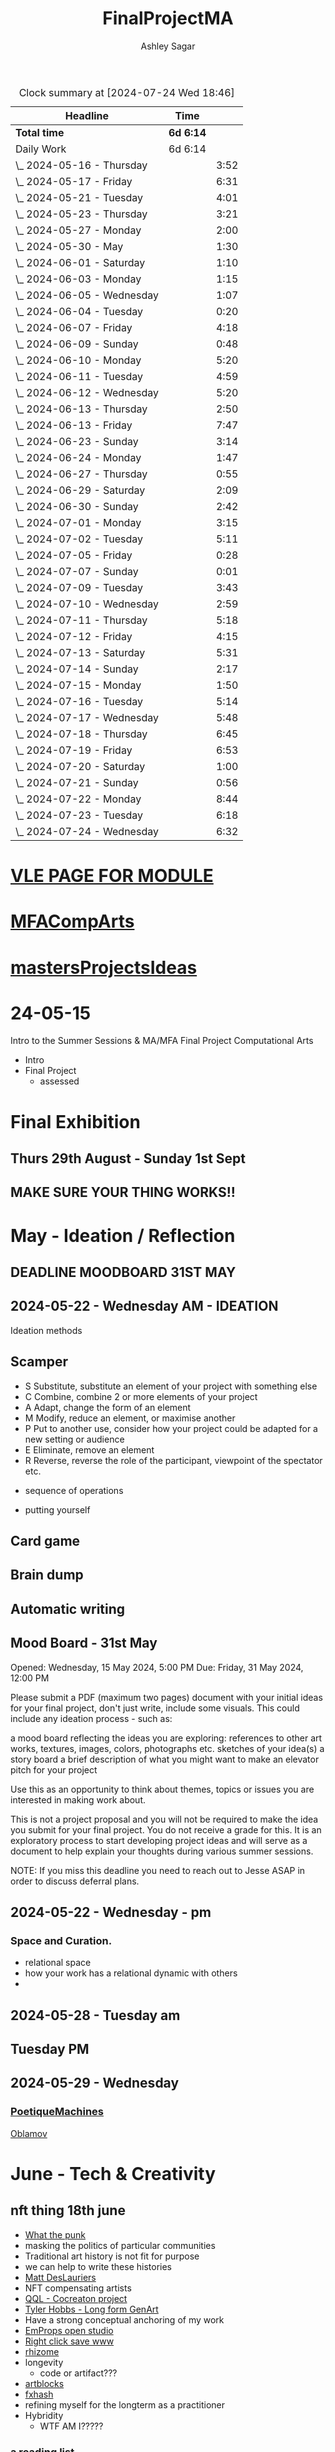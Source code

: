 
#+title: FinalProjectMA
#+author: Ashley Sagar
#+SEQ_TODO: NEXT(n) TODO(t) WAITING(w) SOMEDAY(s) PROJ(p) | DONE(d) CANCELLED(c)

#+BEGIN: clocktable :scope file :maxlevel 5
#+CAPTION: Clock summary at [2024-07-24 Wed 18:46]
| Headline                   | Time      |      |
|----------------------------+-----------+------|
| *Total time*               | *6d 6:14* |      |
|----------------------------+-----------+------|
| Daily Work                 | 6d 6:14   |      |
| \_  2024-05-16 - Thursday  |           | 3:52 |
| \_  2024-05-17 - Friday    |           | 6:31 |
| \_  2024-05-21 - Tuesday   |           | 4:01 |
| \_  2024-05-23 - Thursday  |           | 3:21 |
| \_  2024-05-27 - Monday    |           | 2:00 |
| \_  2024-05-30 - May       |           | 1:30 |
| \_  2024-06-01 - Saturday  |           | 1:10 |
| \_  2024-06-03 - Monday    |           | 1:15 |
| \_  2024-06-05 - Wednesday |           | 1:07 |
| \_  2024-06-04 - Tuesday   |           | 0:20 |
| \_  2024-06-07 - Friday    |           | 4:18 |
| \_  2024-06-09 - Sunday    |           | 0:48 |
| \_  2024-06-10 - Monday    |           | 5:20 |
| \_  2024-06-11 - Tuesday   |           | 4:59 |
| \_  2024-06-12 - Wednesday |           | 5:20 |
| \_  2024-06-13 - Thursday  |           | 2:50 |
| \_  2024-06-13 - Friday    |           | 7:47 |
| \_  2024-06-23 - Sunday    |           | 3:14 |
| \_  2024-06-24 - Monday    |           | 1:47 |
| \_  2024-06-27 - Thursday  |           | 0:55 |
| \_  2024-06-29 - Saturday  |           | 2:09 |
| \_  2024-06-30 - Sunday    |           | 2:42 |
| \_  2024-07-01 - Monday    |           | 3:15 |
| \_  2024-07-02 - Tuesday   |           | 5:11 |
| \_  2024-07-05 - Friday    |           | 0:28 |
| \_  2024-07-07 - Sunday    |           | 0:01 |
| \_  2024-07-09 - Tuesday   |           | 3:43 |
| \_  2024-07-10 - Wednesday |           | 2:59 |
| \_  2024-07-11 - Thursday  |           | 5:18 |
| \_  2024-07-12 - Friday    |           | 4:15 |
| \_  2024-07-13 - Saturday  |           | 5:31 |
| \_  2024-07-14 - Sunday    |           | 2:17 |
| \_  2024-07-15 - Monday    |           | 1:50 |
| \_  2024-07-16 - Tuesday   |           | 5:14 |
| \_  2024-07-17 - Wednesday |           | 5:48 |
| \_  2024-07-18 - Thursday  |           | 6:45 |
| \_  2024-07-19 - Friday    |           | 6:53 |
| \_  2024-07-20 - Saturday  |           | 1:00 |
| \_  2024-07-21 - Sunday    |           | 0:56 |
| \_  2024-07-22 - Monday    |           | 8:44 |
| \_  2024-07-23 - Tuesday   |           | 6:18 |
| \_  2024-07-24 - Wednesday |           | 6:32 |
#+END:


* [[https://learn.gold.ac.uk/course/view.php?id=28007][VLE PAGE FOR MODULE]]


* [[id:7258CAC0-3FA4-4589-B611-6F54D214A632][MFACompArts]]

* [[id:95C9E445-1C17-468C-9B74-E4AC8A26F121][mastersProjectsIdeas]]


* 24-05-15
Intro to the Summer Sessions & MA/MFA Final Project Computational Arts

- Intro
- Final Project
  - assessed



* Final Exhibition

** Thurs 29th August - Sunday 1st Sept

** MAKE SURE YOUR THING WORKS!!

* May - Ideation /  Reflection

** DEADLINE MOODBOARD 31ST MAY

** 2024-05-22 - Wednesday AM - IDEATION

Ideation methods
** Scamper
- S Substitute, substitute an element of your project with something else
- C Combine, combine 2 or more elements of your project
- A Adapt, change the form of an element
- M Modify, reduce an element, or maximise another
- P Put to another use, consider how your project could be adapted for a new setting or audience 
- E Eliminate, remove an element 
- R Reverse, reverse the role of the participant, viewpoint of the spectator etc.


- sequence of operations

- putting yourself
** Card game


** Brain dump
** Automatic writing

** Mood Board - 31st May
Opened: Wednesday, 15 May 2024, 5:00 PM
Due: Friday, 31 May 2024, 12:00 PM

Please submit a PDF (maximum two pages) document with your initial ideas for your final project, don't just write, include some visuals. This could include any ideation process - such as:

    a mood board reflecting the ideas you are exploring: references to other art works, textures, images, colors, photographs etc.
    sketches of your idea(s)
    a story board
    a brief description of what you might want to make 
    an elevator pitch for your project 

Use this as an opportunity to think about themes, topics or issues you are interested in making work about.

This is not a project proposal and you will not be required to make the idea you submit for your final project. You do not receive a grade for this. It is an exploratory process to start developing project ideas and will serve as a document to help explain your thoughts during various summer sessions.

NOTE: If you miss this deadline you need to reach out to Jesse ASAP in order to discuss deferral plans.


** 2024-05-22 - Wednesday - pm

*** Space and Curation.

- relational space
- how your work has a relational dynamic with others
- 



** 2024-05-28 - Tuesday am

** Tuesday PM


** 2024-05-29 - Wednesday

*** [[id:87BFF6E9-ECF5-4F3E-ADD0-577B3BA8D1EA][PoetiqueMachines]]

[[id:E5F6E126-1915-4D6A-9719-F2EB0295272C][Oblamov]]




* June - Tech & Creativity

** nft thing 18th june

- [[https://www.arte.tv/en/videos/112412-001-A/nft-what-the-punk/][What the punk]]
- masking the politics of particular communities
- Traditional art history is not fit for purpose
- we can help to write these histories
- [[https://www.mattdesl.com/][Matt DesLauriers]]
- NFT compensating artists
- [[https://www.tylerxhobbs.com/words/qql][QQL - Cocreaton project]]
- [[https://www.tylerxhobbs.com/words/the-rise-of-long-form-generative-art][Tyler Hobbs - Long form GenArt]]
- Have a strong conceptual anchoring of my work
- [[https://emprops.ai/][EmProps open studio]]
- [[https://www.rightclicksave.com/][Right click save www]]
- [[https://rhizome.org/][rhizome]]
- longevity
  - code or artifact???
- [[https://www.artblocks.io/][artblocks]]
- [[https://www.fxhash.xyz/explore][fxhash]]
- refining myself for the longterm as a practitioner
- Hybridity
  - WTF AM I?????
*** a reading list

- A Estorick, A Listening Exercise for Hybrid Practices, 18 June 2024
Readings & Resources:

-Flash Art: [[https://flash---art.com/category/the-uncanny-valley/][The Uncanny Valley]]
-Right Click Save: [[https://www.rightclicksave.com/article-categories/art-histories][Crypto Histories]] +[[https://www.rightclicksave.com/article-categories/expert-analysis][Expert Analysis]]
[[https://www.christies.com/en/stories/nft-101-collection-guide-to-nft-76c0455b59454f4aa302f7679083258c][- Christie’s NFT 101]]
[[https://www.ft.com/content/df9f5795-2aaf-4088-a76e-304056db61ef][- Crypto Glossary]]
-[[https://blog-v3.opensea.io/articles/non-fungible-tokens][ Crypto Art Glossary]]
- J Bailey, [[https://www.artnome.com/news/2017/12/22/the-blockchain-art-market-is-here][‘The Blockchain Art Market is Here]]’, Artnome (December 27, 2017).
- J Bailey, [[https://www.artnome.com/news/2018/1/14/what-is-cryptoart][‘What is CryptoArt]]?’, Artnome (January 19, 2018).
- M Castells, ‘Chapter 5: The Culture of Real Virtuality: the Integration of Electronic
Communication, the End of the Mass Audience, and the Rise of Interactive Networks’,
The rise of the network society (Oxford: Blackwell, 2000), 355-406.
- M Chan, ‘[[https://medium.com/@mitchellfchan/nfts-generative-art-and-sol-lewitt-e99a5fa2b0cb][NFTs, Generative Art, and Sol Lewitt]]’, Medium (July 26, 2021).
- J Damiani, ‘[[https://flash---art.com/2022/07/poetry-is-the-original-blockchain/][Poetry is the Original Blockchain]]’, Flash Art (July 25, 2022)
- Matt DesLauriers, ‘[[https://mirror.xyz/mattdesl.eth/eUrK8MrRfKFJYVKTwi5F4mCIBJEBOYkZ1qaAiDNblIs][on crypto art and NFTs]]’, Mirror (January 18, 2022).
-  A Estorick, [[https://flash---art.com/2022/01/defi-decentralization-crypto-art/][‘I Dream of DeFi]]’, Flash Art (January 28, 2022)
- A Estorick, [[https://www.rightclicksave.com/article/web3-and-the-new-social-contract][‘Web3 and the New Social Contract]]’, Right Click Save (June 10,
-  A Estorick and A M Caballero, ‘[[https://www.rightclicksave.com/article/the-true-value-of-tokens-interview-rachel-odwyer][The True Value of Tokens]]’, Right Click Save (October 13,
2023)
- A Estorick, K Waters and C Diamond, [[https://www.artnome.com/news/2021/4/10/in-search-of-an-aesthetics-of-crypto-art][‘In Search of An Aesthetics of Crypto Art]]’,
Artnome (April 10,
- N K Hayles, ‘Chapter 1: Toward Embodied Virtuality’, How We Became Posthuman:
Virtual Bodies in Cybernetics, Literature, and Informatics (Chicago and London:
University of Chicago Press, 1999), 1-24.
- L Hespanhol, ‘[[https://www.rightclicksave.com/article/nfts-and-the-risk-of-perpetual-colonialism][NFTs and the Risk of Perpetual Colonialism]]’, Right Click Save (May 23,
2022)
- KP Hofstadter, [[https://www.rightclicksave.com/article/bodies-on-the-blockchain][‘Bodies on the Blockchain]]’, Right Click Save (July 9, 2022).
- C Kent, [[https://www.rightclicksave.com/article/in-search-of-an-aesthetics-of-smart-contracts][‘In Search of an Aesthetics of Smart Contracts]]’, Right Click Save (March 28,
2022).
- C Kent and A Estorick, [[https://www.rightclicksave.com/article/time-on-the-blockchain][‘Time on the Blockchain]]’, Right Click Save (September 1, 2022).
- A Kushnir, ‘[[https://www.rightclicksave.com/article/are-smart-contracts-real-contracts][Are Smart Contracts Real Contracts?]]’, Right Click Save (March 28, 2022).
- F Lakoubay, ‘[[NFTs After the Merge]]’, Right Click Save (October 12, 2022)
- A Launay, R Catlow and P Rafferty, ‘Many-Headed Hydras: DAOs in the Art World’,
sofar, vol. 3 (September 9, 2020).
- N Maddrey, [[https://www.rightclicksave.com/article/how-do-smart-contracts-actually-work][‘How do Smart Contracts Actually Work]]?’, Right Click Save (July 18, 2022).
- C Marcial and R Entrup, ‘[[https://www.rightclicksave.com/article/how-nfts-changed-the-art-world][How NFTs Changed the Art World]]’ Right Click Save (February
25, 2022)
- ML Ostachowski, [[https://www.rightclicksave.com/article/a-brief-history-of-rare-pepe][‘A Brief History of Rare Pepe]]’, Right Click Save (January 14, 2022).
- I Wilkinson, [[https://www.rightclicksave.com/article/nfts-and-the-revenge-of-surrealism][‘NFTs and the Revenge of Surrealism]]’, Right Click Save (May 19, 2022)


** 2024-06-19 Drawing machines

- [[https://github.com/colormotor/gold_python_plotters/tree/main][github link]]
- [[https://github.com/colormotor/py5canvas][py5 github]]



** 2024-06-25 - Tuesday am Rob - Networking

- make my own lan
- [[https://ngrok.com/][ngrok]]
- [[https://tailscale.com/][tailscale]]



** pm - Becky - stop worrying and embrace obsolescence

- technical documentation of work
- Risks for presentation
  -




** 2024-06-26 - Wednesday -  UX - User experience

- all  things need to be considered for the experience
- we design for ourselves
  - how does it work for others???
- peoples bodies work in various ways
- these works require coreography
- Things to take into consideration
  - what does it mean?
  - accessibility?
  - time
  - space
  - language
  - are the users part of the performace
    - are they aware\?
- how much do you want to explain?
- intentionality
- how important is is por the audience to know about the underlying work??
- the relasionship with the context is important



- Empathy Map
  - concept framing from a human-centric perspective
  - a tool to understand/speculate on ho the audience will be experiencing the piece
  - Thinnk
  - feel
  - hear
  - do
  - say





* July - Work In Progress

** CREATE FLOORPLAN DEADLINE 12TH MAY
** [[https://learn.gold.ac.uk/mod/assign/view.php?id=1462541][Template]]
** 
* Aug - Install / Make

** 28TH AUGUST VIVAS 

** ask to record the lectures
* FINAL PROJECT DELIVERABLES MONDAY 9TH SEPTEMBER

** [[https://learn.gold.ac.uk/mod/assign/view.php?id=1462542][Final hand in]]

* THINK ABOUT THE FOLLOWING TIPS

** THINK ABOUT THE JOURNEY OF THE USER FOR THEIR EXPERIENCE

** take on board feedback

** be flexible

** try new things

** the suggestion may be that something is missing...

** try to be curious

** 

** 





////////////////////////////////////////////



* MileStones

* START HERE WITH ALL YOUR WORK


* many small screens - This is the MA final project

*** [[id:3564EC51-9AAE-4DB1-AD1A-71971217543A][AudioVisual]]

Many screens. each with a single applicaiton.
Shown almost like ono's instruction poems.
each screen is one application
- How are you supposed to show little scripts that you make????
-
  
  
  
- each one on its own board ang Headphones
- work out the language.
  super simple
- work out what board I can port to
  - AFFORDABILITY
- screens to display
- cost of each unit?
- Doocument the process of what I had to do to pay for the things I had to buy
- What I have to do as labour to be able to pay for the parts of a project to be able to show it.
- How amny hrs worked. what kind of work I did = what cash I made and what I spent it on.
- WHY?
  - I'm not rich.
  - I have to work to support my art.
  - Working class artists have a distinct disadvantage
  - the cost of the production of art is hidden away. is uncouth
  - Labor is a fact.
  - manual/paid labour
  - art labour
  - laboured twice to be able to show the work
- [[https://thepihut.com/collections/mini-displays-for-raspberry-pi][screens The Pi Hut]]
- Transparacy
- WHAT TO SHOW?
- [[id:45B645F6-02E0-409E-8F0F-8BA7832F91DF][computationalFormAndProcess]] Look at week 7 Emergence
- look at some of the [[id:D176697C-50EA-4C20-985D-E37CD1D5AB59][pfad]] stuff. Its possible open frameworks can run on a rasberry pi alongside supercollider
- Ethnomathematics
- Simple geometry going to more difficult
- how can I teach myself things through the act of visual programming??

*** from owen
- user experience
  - finding a way making the audience feel the thing I'm feeling
  - can I trick people into being a part of the system???
    - can I use them for them for them labor
    - how do I do this???
  - target the audince
  - how to reel them in???
  - 


- finding my voice
- give myself the freedom to do more
- 

  - what am I trying to say to say with the double labor
  - the explotain
  - self exploitation
    - 

  - am I just saying thsi?
    OR
  - am I going to make the audence be complicit in the process

- how can I turn the atention into data that can be explressed as a mesure of labout
  - can I make them do something without their knowlege
- Engagment
- how important is the attention to what i'm saying?
  - correlation between the time spent making to the time spent veiwing

  - devaluing the labor

  - saul williams

  - 

*** the moniac

* [[id:C7FF7F9D-2EF8-4853-A0EB-202EF5319D6A][Architecture]]


* [[id:59782222-C03B-4ED1-9DF0-51733AF3C989][supercollider]]

* [[id:3564EC51-9AAE-4DB1-AD1A-71971217543A][AudioVisual]]



* Links I'm using for references and help etc

- [[https://github.com/redFrik/supercolliderStandaloneRPI64?tab=readme-ov-file][RedFrik SuperCollider to PI gitRepo]]
  - sudo apt-get update
  - sudo apt-get upgrade
  - sudo apt-get dist-upgrade
  - sudo apt-get install qjackctl libqt5quick5 libqt5opengl5
  - 
- [[https://www.raspberrypi-spy.co.uk/2019/06/using-a-usb-audio-device-with-the-raspberry-pi/][rasberrypi audio device]]
- [[https://www.raspberrypi.com/documentation/computers/remote-access.html][Rasberry pi remote access]]
  - [[https://www.raspberrypi.com/documentation/computers/remote-access.html#enable-the-ssh-server][connect to ssh]]
  - [[https://www.raspberrypi.com/documentation/computers/remote-access.html#connect-to-an-ssh-server][connect to ssh server]]
  - [[https://www.raspberrypi.com/documentation/computers/remote-access.html#vnc][vnc access to pi]]
  - [[https://www.raspberrypi.com/documentation/services/connect.html][RPI connect]]
- [[https://openframeworks.cc/setup/raspberrypi/raspberry-pi-getting-started/][openFrameworks for Rasberry PI]]





#+BEGIN: clocktable :scope subtree :maxlevel 4
#+CAPTION: Clock summary at [2024-07-16 Tue 13:23]
| Headline     | Time   |
|--------------+--------|
| *Total time* | *0:00* |
#+END:







* hours table

|       date | start time | end time | hours worked | my hourly rate | minimum wage under 18 | mw under 21 | mw over 21 | median wage | london median |
|------------+------------+----------+--------------+----------------+-----------------------+-------------+------------+-------------+---------------|
| 2024-05-21 |      15:04 |    15:05 |         0:01 |             18 |                  6.40 | 8.60        |      11.44 |             |               |
|            |            |          |              |                |                       |             |            |             |               |
|            |            |          |              |                |                       |             |            |             |               |
|            |            |          |              |                |                       |             |            |             |               |
|            |            |          |              |                |                       |             |            |             |               |
|            |            |          |              |                |                       |             |            |             |               |
|            |            |          |              |                |                       |             |            |             |               |
|            |            |          |              |                |                       |             |            |             |               |
|            |            |          |              |                |                       |             |            |             |               |
|            |            |          |              |                |                       |             |            |             |               |
|            |            |          |              |                |                       |             |            |             |               |
|            |            |          |              |                |                       |             |            |             |               |
|            |            |          |              |                |                       |             |            |             |               |
|            |            |          |              |                |                       |             |            |             |               |
|            |            |          |              |                |                       |             |            |             |               |
|            |            |          |              |                |                       |             |            |             |               |


- [[https://www.gov.uk/government/publications/minimum-wage-rates-for-2024][minimum wage rates uk 2024 gov.uk]]
- [[https://www.ons.gov.uk/employmentandlabourmarket/peopleinwork/earningsandworkinghours/bulletins/annualsurveyofhoursandearnings/2021][median hourly earnings uk gov.uk]]
- [[https://www.statista.com/statistics/802108/hourly-pay-employees-in-the-uk/][median hourlay workers full time employees]]






* Budget/Purchasing
:LOGBOOK:
CLOCK: <2024-05-21 Tue 15:00>--[2024-05-21 Tue 15:05] =>  0:05
:END:

| item                         | quantity |   cost per unit £ |        total cost | owned before project start |   |   |
|------------------------------+----------+-------------------+-------------------+----------------------------+---+---|
| Rasberry PI 1                |        1 | I cannot remember | I cannot remember | yes                        |   |   |
| Rasberry PI 4                |        1 |                72 |                72 | yes                        |   |   |
| Rasberry PI 5                |        3 |             76.80 |             230.4 | no                         |   |   |
| RPI PSU                      |        3 |             11.60 |              34.8 | no                         |   |   |
| GeekPi 7 Touchscreen         |        4 |             59.99 |            239.96 | no                         |   |   |
| Dynamode USB Soundcard       |        3 |              3.69 |             11.07 | no                         |   |   |
| TP link network switch       |        1 |             19.99 |             19.99 | no                         |   |   |
| Sandisk 128GB sd card        |        3 |             10.99 |             32.97 | no                         |   |   |
| Rasberry pi Camera module v2 |        1 |             10.40 |              10.4 | no                         |   |   |
| HDMI Cables                  |        3 |             10.19 |             30.57 | no                         |   |   |
| Active Cooler for PI5        |        3 |              4.80 |              14.4 | no                         |   |   |
| 4-piece heatsink for PI4     |        1 |              2.00 |                2. | no                         |   |   |
| pi cooling fan               |        1 |              3.00 |                3. | no                         |   |   |
|                              |          |                   |                 0 |                            |   |   |
|                              |          |        Total cost |            701.56 |                            |   |   |
#+TBLFM: $4=$2*$3 :: @16$4 = @3$4+@4$4+@5$4+@6$4+@7$4+@8$4+@9$4+@10$4+@11$4+@12$4+@13$4+@14$4+@15$4














* Daily Work

** DONT FORGET TO CLOCK IN AND OUT EVERY DAY!

Here lies my daily work diary of trying to get through this project.

I should put here the to do lists of things I should reach/hit/need to do etc

*** TODO Get SuperCollider onto a rasberry pi
*** TODO Get a screen for the PI
*** TODO make graphics and audio for the pi to show
*** TODO figure out a way to display it
*** TODO what graphics???
*** TODO Moodboard
*** TODO think about getting a switch box for networking.




** 2024-05-16 - Thursday
#+BEGIN: clocktable :scope subtree :maxlevel 2
#+CAPTION: Clock summary at [2024-07-16 Tue 13:24]
| Headline                  | Time   |      |
|---------------------------+--------+------|
| *Total time*              | *3:52* |      |
|---------------------------+--------+------|
| \_  2024-05-16 - Thursday |        | 3:52 |
#+END:



:LOGBOOK:
CLOCK: [2024-05-16 Thu 16:52]--[2024-05-16 Thu 17:02] =>  0:10
CLOCK: [2024-05-16 Thu 13:00]--[2024-05-16 Thu 16:42] =>  3:42
:END:


ok
Here is the first day on my project.
things I need to do
*** TODO set up a rasberry pi
- [[https://vimeo.com/397466041][redFrik vimeo check]]
- [ ] Currently formatting a rasberry pi 4
  - LIST OF THIGS TO DO TO PI
  - [ ] sudo apt-get update
  - [ ] sudo apt-get upgrade
  - [ ] sudo apt-get dist-upgrade
  - [ ] sudo apt-get install qjackctl libqt5quick5 libqt5opengl5
  - [ ] git clone https://github.com/redFrik/supercolliderStandaloneRPI64 --depth 1
  
- [ ] need to update
- [ ] run chmod 0700  /run/user/1000/ to fix the q

  Ok. I'm stuck
  SuperCollider library has not been compiled successfully



- Soooo. I manageged to just get SuperCollider running by running the command
  - sudo apt-get install supercollider.

- This installs supercollider 3.13.0 and it runs fine.
- the sound is horrible
- I do have an old usb mbox 2. maybe I can get that to work for now?
- OK
- I got the sound working by setting up a connection in Jack jack
- End of day.
- Ii got superCollider running on a rasberry pi.
- Currently the soundcard is my mbox 2.
- I will need to buy some kind of tiny usb soundcard
- I will have to set up that in jack
- I can get a window running.
*** 
*** DONE get supercollider on it
*** DONE get it to make sound
*** TODO how about getting scGraph on in
*** TODO openframeworks.....
*** DONE check email from Rob.
- no email back yet

*** DONE Make todo list for tomorrow
*** NEXT update github
*** NEXT journal
i think today went ok. I feel as thougj I maybe wasted some time on the redfrik setup, but that's ok. Its because of him that I'm even thinking of doing this project.
I'm still a little stuck on the graphics side of things.... What do I want to do???
I think I just need to start making things.
Work through the visualising book i have. see how that goes.
Just get up every day and make work. This is already a good start. You have a working concept (apart from the screen)




** 2024-05-17 - Friday
#+BEGIN: clocktable :scope subtree :maxlevel 2
#+CAPTION: Clock summary at [2024-07-16 Tue 13:24]
| Headline                | Time   |      |
|-------------------------+--------+------|
| *Total time*            | *6:31* |      |
|-------------------------+--------+------|
| \_  2024-05-17 - Friday |        | 6:31 |
#+END:


:LOGBOOK:
CLOCK: [2024-05-17 Fri 14:29]--[2024-05-17 Fri 17:54] =>  3:25
CLOCK: [2024-05-17 Fri 10:32]--[2024-05-17 Fri 13:38] =>  3:06
:END:

*** TODO empty bin
*** TODO set up ssh
- [[https://www.raspberrypi.com/documentation/computers/remote-access.html][remote access RPI]]
- router address
  - http://192.168.1.254
  - pi4 address 192.168.1.174
  - pi5 address 192.168.1.132


1. make sure ssh is enabled in pi
2. open a terminal
3. ssh<ashleysagar>@<rasberrypiIP>


*** via VNC
run TigerVNC on mac and view screen on mac.
- change keyboard to macbookpro


*** TODO make a git repo for this project
*** DONE buy a soundcard
*** DONE buy screen
*** TODO run everything through ssh to avoid the double keyboard
*** TODO make some graphics
*** TODO do some reading
*** TODO do a little bit of a journal to see how you are getting on/what you are feeling/any thoughts
*** DONE set up a spreadsheet for costs/hours worked/things sold etc.
- learn to make tables in org mode
*** DONE [[https://openframeworks.cc/setup/raspberrypi/raspberry-pi-getting-started/][install openframeworks
- waiting for the of to compile
  - around 20 mins so far???
*** DONE order another rasberry pi
*** DONE order 2 screens
*** DONE order 2 soundcards
*** DONE put costs in a spreadsheet
*** DONE look into making a diy ethernet splitter.
- I purchased one instead

- I need more space in this studio.
- I need some kind of network switcher as the wifi is so bad in this room
- DIY Ethernet splitter.
  - have
    - 1 ethernet cable from the router in one room to my studio
    - meh
    - just buy one and crack on


*** Problems so far??
- the wifi is too slow to access the vcn screen share
- i'm not sure how I can run all the things from ssc as ssc is terminal only
- my space is too small
- 

*** OK. Thoughts for the day
I think I did a bit today. I was running down the rabbit hole of building a diy ethernet splitter but in the end decided to purchase one for £20. it has 8 ports. fuck it.
I bought a Rasberry PI 5. 2 x 7" touchscreens for the PI's. I also picked up a couple of very cheap usb soundcards for the pi's.
As far as software supercollider runs fine on it. I managed to also install open frameworks on the RP as well. RThis is super cool. I wonder if its possible to then install SCGraph next????

The problem at the moment is even though I can build examples, how do I start to make my own??
I downloaded emacs and codeblocks on the PI aswell.

I managed to make a small budget purcheses table for the costs of everything.
I need to learn tables as I need to start working out calculations.

I spent some time trying to figure out ssh and vcn to control the pi from my macbook but the internet is crap in this room, hence purchasing the network switcher.

I need to figure out a clean way to do all of this. the two screens mouse thing is annoying. It would be nice if vcn is fast enough to program through that.

Another option could be to scp transfer files I write on the mac to the PI and run them there.

I would really like it if I could just scp it all through terminal, but I dont think that is an option????

do tomorrows todo list.




** 2024-05-18 - Saturday


*** TODO maybe just look at open frameworks.
*** TODO try look at scgraph.


** 2024-05-21 - Tuesday
#+BEGIN: clocktable :scope subtree :maxlevel 2
#+CAPTION: Clock summary at [2024-07-16 Tue 13:32]
| Headline                 | Time   |      |
|--------------------------+--------+------|
| *Total time*             | *4:01* |      |
|--------------------------+--------+------|
| \_  2024-05-21 - Tuesday |        | 4:01 |
#+END:

:LOGBOOK:
CLOCK: [2024-05-21 Tue 15:05]--[2024-05-21 Tue 16:30] =>  1:25
CLOCK: [2024-05-21 Tue 11:07]--[2024-05-21 Tue 13:43] =>  2:36
:END:



*** DONE set up PI5
- got some wierd behavour via ssh
- @@@@@@@@@@@@@@@@@@@@@@@@@@@@@@@@@@@@@@@@@@@@@@@@@@@@@@@@@@@
@    WARNING: REMOTE HOST IDENTIFICATION HAS CHANGED!     @
@@@@@@@@@@@@@@@@@@@@@@@@@@@@@@@@@@@@@@@@@@@@@@@@@@@@@@@@@@@
IT IS POSSIBLE THAT SOMEONE IS DOING SOMETHING NASTY!
Someone could be eavesdropping on you right now (man-in-the-middle attack)!
It is also possible that a host key has just been changed.
The fingerprint for the ED25519 key sent by the remote host is
SHA256:aEGTXV87mt3+J7wssguwx7Hg1w6+KLUTBRmK7it3sxU.
Please contact your system administrator.
Add correct host key in /Users/ashleysagar/.ssh/known_hosts to get rid of this message.
Offending ED25519 key in /Users/ashleysagar/.ssh/known_hosts:10
Host key for 192.168.1.132 has changed and you have requested strict checking.
Host key verification failed.

- I'm reformatting the PI5 HD to start again instead of working out what I did wrong.
- Ok. solution found
  - pop this into your terminal on the mac if this happens again
  - ssh-keygen -R <ip address you are sshing to>

  
*** TODO install SC
- having some problems now since the attachment of the screen.
- [ ] 
*** TODO install OF
*** TODO st up ssh
*** TODO look at making some visuals
*** DONE clock in
*** TODO clock out

- oof
  - many problems now with the soundcard situation since installing these screens
  - SuperCollider will no longer run on the pi for some reason.
  - I'm going to reformat the pi4 and start again
- I also installed RealVNC Viewr.
  - much better than tiger. But I only have a 14 day trial and will have to pay a yearly sub fee :/


- ok. Done for the day.
- problems with supercollider on both machines. also with qjack.
- not sure whats going on from saturday to today????
  



** 2024-05-23 - Thursday
#+BEGIN: clocktable :scope subtree :maxlevel 2
#+CAPTION: Clock summary at [2024-07-16 Tue 13:32]
| Headline                  | Time   |      |
|---------------------------+--------+------|
| *Total time*              | *3:21* |      |
|---------------------------+--------+------|
| \_  2024-05-23 - Thursday |        | 3:21 |
#+END:

:LOGBOOK:
CLOCK: [2024-05-23 Thu 14:54]--[2024-05-23 Thu 18:15] =>  3:21
:END:


*** 
*** TODO reformt pi 4 
*** TODO follow through redFrik video for install
- hopefully I don't get those problems I had on monday
- OK. after a couple of reformats, I finally got it working.
- followed the steps above. but also installed the stuff from the pi gui as well.]
- dont clone the git supercollider
- for some reason the pi 5 isnt wanting to play with supercollider
  
I think I'm done for today.
I had a pretty shitty day at uni yesterday.
lots of "Critisim"

is there anything that is of use???
i'm not sure.
just some ego's really.




** 2024-05-27 - Monday
#+BEGIN: clocktable :scope subtree :maxlevel 2
#+CAPTION: Clock summary at [2024-07-16 Tue 13:32]
| Headline                | Time   |      |
|-------------------------+--------+------|
| *Total time*            | *2:00* |      |
|-------------------------+--------+------|
| \_  2024-05-27 - Monday |        | 2:00 |
#+END:

:LOGBOOK:
CLOCK: [2024-05-27 Mon 20:02]--[2024-05-27 Mon 22:02] =>  2:00
:END:


- [[https://www.howtogeek.com/66438/how-to-easily-access-your-home-network-from-anywhere/][Working out how to connect to my rasberry pis from outside my home]]




** 2024-05-28 - Tuesday


** 2024-05-29 - Wednesday

** 2024-05-30 - May

#+BEGIN: clocktable :scope subtree :maxlevel 2
#+CAPTION: Clock summary at [2024-07-16 Tue 13:31]
| Headline             | Time   |      |
|----------------------+--------+------|
| *Total time*         | *1:30* |      |
|----------------------+--------+------|
| \_  2024-05-30 - May |        | 1:30 |
#+END:

:LOGBOOK:
CLOCK: [2024-05-30 Thu 09:00]--[2024-05-30 Thu 10:30] => 1:30
:END:


- So I fucked up I think.
  I brought a rasberry pi with me but I have no screen and no keyboard for it. I thought that I could just ssh into it straight from my laptop but I cant. I dont know how to find the ipaddress of it from this side. I'm currently on a plane with no internet so I cant find out how to do it. I need a rasberry pi docs on my laptop to use offline for sure.
  maybe I do have something???
  




** 2024-06-01 - Saturday
#+BEGIN: clocktable :scope subtree :maxlevel 2
#+CAPTION: Clock summary at [2024-07-16 Tue 13:31]
| Headline                  | Time   |      |
|---------------------------+--------+------|
| *Total time*              | *1:10* |      |
|---------------------------+--------+------|
| \_  2024-06-01 - Saturday |        | 1:10 |
#+END:

:LOGBOOK:
CLOCK: [2024-06-01 Sat 22:21]--[2024-06-01 Sat 22:25] =>  0:04
CLOCK: [2024-06-01 Sat 20:16]--[2024-06-01 Sat 20:22] =>  0:06
CLOCK: [2024-06-01 Sat 09:30]--[2024-06-01 Sat 10:30] => 1:00
:END:


- Doing some IXI supercollider tutorials 01.
  basic stuff.





** 2024-06-03 - Monday
#+BEGIN: clocktable :scope subtree :maxlevel 2
#+CAPTION: Clock summary at [2024-07-16 Tue 13:31]
| Headline                | Time   |      |
|-------------------------+--------+------|
| *Total time*            | *1:15* |      |
|-------------------------+--------+------|
| \_  2024-06-03 - Monday |        | 1:15 |
#+END:

:LOGBOOK:
CLOCK: [2024-06-03 Mon 19:17]--[2024-06-03 Mon 19:21] =>  0:04
CLOCK: [2024-06-03 Mon 15:28]--[2024-06-03 Mon 15:44] =>  0:16
CLOCK: [2024-06-03 Mon 15:00]--[2024-06-03 Mon 15:21] =>  0:21
CLOCK: [2024-06-03 Mon 15:00]--[2024-06-03 Mon 15:00] =>  0:00
CLOCK: [2024-06-03 Mon 10:05]--[2024-06-03 Mon 10:19] =>  0:14
CLOCK: [2024-06-03 Mon 09:43]--[2024-06-03 Mon 10:03] =>  0:20
:END:
continuing wwith the ixi tutorials



** 2024-06-05 - Wednesday
#+BEGIN: clocktable :scope subtree :maxlevel 2
#+CAPTION: Clock summary at [2024-07-16 Tue 13:31]
| Headline                   | Time   |      |
|----------------------------+--------+------|
| *Total time*               | *1:07* |      |
|----------------------------+--------+------|
| \_  2024-06-05 - Wednesday |        | 1:07 |
#+END:

:LOGBOOK:
CLOCK: [2024-06-05 Wed 11:10]--[2024-06-05 Wed 12:00] =>  0:50
CLOCK: [2024-06-05 Wed 10:44]--[2024-06-05 Wed 11:01] =>  0:17
:END:


** 2024-06-04 - Tuesday
#+BEGIN: clocktable :scope subtree :maxlevel 2
#+CAPTION: Clock summary at [2024-07-16 Tue 13:31]
| Headline                 | Time   |      |
|--------------------------+--------+------|
| *Total time*             | *0:20* |      |
|--------------------------+--------+------|
| \_  2024-06-04 - Tuesday |        | 0:20 |
#+END:

:LOGBOOK:
CLOCK: [2024-06-04 Tue 12:38]--[2024-06-04 Tue 12:43] =>  0:05
CLOCK: [2024-06-04 Tue 10:22]--[2024-06-04 Tue 10:37] =>  0:15
:END:

More IXI tutorials.
make a little routine


** 2024-06-07 - Friday
#+BEGIN: clocktable :scope subtree :maxlevel 2
#+CAPTION: Clock summary at [2024-07-16 Tue 13:31]
| Headline                | Time   |      |
|-------------------------+--------+------|
| *Total time*            | *4:18* |      |
|-------------------------+--------+------|
| \_  2024-06-07 - Friday |        | 4:18 |
#+END:

:LOGBOOK:
CLOCK: [2024-06-07 Fri 17:59]--[2024-06-07 Fri 21:00] =>  3:01
CLOCK: [2024-06-07 Fri 14:29]--[2024-06-07 Fri 14:33] =>  0:04
CLOCK: [2024-06-07 Fri 13:11]--[2024-06-07 Fri 14:24] =>  1:13
:END:


- more ixi and a bit of fedfrik tutorials
- made a basic hours table.
  - need to find out wages etc

** 2024-06-09 - Sunday
#+BEGIN: clocktable :scope subtree :maxlevel 2
#+CAPTION: Clock summary at [2024-07-16 Tue 13:31]
| Headline                | Time   |      |
|-------------------------+--------+------|
| *Total time*            | *0:48* |      |
|-------------------------+--------+------|
| \_  2024-06-09 - Sunday |        | 0:48 |
#+END:

:LOGBOOK:
CLOCK: [2024-06-09 Sun 18:15]--[2024-06-09 Sun 19:03] =>  0:48
:END:


** 2024-06-10 - Monday
#+BEGIN: clocktable :scope subtree :maxlevel 2
#+CAPTION: Clock summary at [2024-07-16 Tue 13:31]
| Headline                | Time   |      |
|-------------------------+--------+------|
| *Total time*            | *5:20* |      |
|-------------------------+--------+------|
| \_  2024-06-10 - Monday |        | 5:20 |
#+END:

:LOGBOOK:
CLOCK: [2024-06-10 Mon 16:28]--[2024-06-10 Mon 17:33] =>  1:05
CLOCK: [2024-06-10 Mon 15:33]--[2024-06-10 Mon 16:07] =>  0:34
CLOCK: [2024-06-10 Mon 15:14]--[2024-06-10 Mon 15:22] =>  0:08
CLOCK: [2024-06-10 Mon 10:43]--[2024-06-10 Mon 14:16] =>  3:33
:END:

*** Today is the first day back from holidays and in the studio
- did some more work through the Thor IXI manual
- [[https://leanpub.com/ScoringSound/read#leanpub-auto-chapter-3---controlling-the-server][on chapter 3]]
- beginning shifting little scripts over to the PI4
- keep looking at concrete poetry.
  - I think theres something here with that?
  - manipulating lists.
  - maybe syncing it to audio
- I need to be looking into how to making a script that analizes my time??
  

** 2024-06-11 - Tuesday
#+BEGIN: clocktable :scope subtree :maxlevel 2
#+CAPTION: Clock summary at [2024-07-16 Tue 13:31]
| Headline                 | Time   |      |
|--------------------------+--------+------|
| *Total time*             | *4:59* |      |
|--------------------------+--------+------|
| \_  2024-06-11 - Tuesday |        | 4:59 |
#+END:

:LOGBOOK:
CLOCK: [2024-06-11 Tue 18:04]--[2024-06-11 Tue 18:14] =>  0:10
CLOCK: [2024-06-11 Tue 16:00]--[2024-06-11 Tue 17:00] =>  1:00
CLOCK: [2024-06-11 Tue 10:03]--[2024-06-11 Tue 13:52] =>  3:49
:END:


- doing some more of the ixi tutorial. hitting guis now
- going to install linux on the pi 5 and see if I can get SC running on Linux instead of RPI
- I have supercollider on 2 rasberry pis.
- I cannot vnc into the pi5 yet
  
- [[https://raspberrytips.com/tigervnc-server-on-ubuntu/][setting up vnc on ubuntu]]



** 2024-06-12 - Wednesday
#+BEGIN: clocktable :scope subtree :maxlevel 2
#+CAPTION: Clock summary at [2024-07-16 Tue 13:30]
| Headline                   | Time   |      |
|----------------------------+--------+------|
| *Total time*               | *5:20* |      |
|----------------------------+--------+------|
| \_  2024-06-12 - Wednesday |        | 5:20 |
#+END:

:LOGBOOK:
CLOCK: [2024-06-29 Sat 14:18]--[2024-06-29 Sat 14:18] =>  0:00
CLOCK: [2024-06-12 Wed 14:17]--[2024-06-12 Wed 17:28] =>  3:11
CLOCK: [2024-06-12 Wed 10:31]--[2024-06-12 Wed 12:40] =>  2:09
:END:


- yesterday I attempted to re install ubuntu as I couldnt get Tigervnc working on the PI.
  - the install kept dfailing. I installed the pi os again. worked fine.
  - this morning I'm putting the previous version of ubunto on the pi to see if that is any better?
- ok. ubuntu 23.10 is installed and seems pretty stable
- spending too much time on this arduinome I have and trying to get serialosc to work so I can get some info from it :/
- made a gui.
  think about making a gui to control sound drawing???
- other thoughts for today??
  - HID was about to be an interesting option but aparently its broken on linux
  - maybe it works on the pi version?	I dount it though
- too much time wasted on this arduinome. put it away
- some time spent with guis.
  - what could I do with gius???
  - a playable machine maybe??
  - with visualiser?
  - draw sound and color?
  - still need to look at making some chart situation



** 2024-06-13 - Thursday
#+BEGIN: clocktable :scope subtree :maxlevel 2
#+CAPTION: Clock summary at [2024-07-16 Tue 13:30]
| Headline                  | Time   |      |
|---------------------------+--------+------|
| *Total time*              | *2:50* |      |
|---------------------------+--------+------|
| \_  2024-06-13 - Thursday |        | 2:50 |
#+END:

:LOGBOOK:
CLOCK: [2024-06-13 Thu 13:56]--[2024-06-13 Thu 16:46] =>  2:50
:END:


- HID Problems on both Pi's.
- attempting to install SC from source. Rolling back to 3.12.
- currently removing rasberry pi from the pi4 and installing ubuntu on it.
- the pi 4 is having trouble with ubuntu installs  


** 2024-06-13 - Friday
#+BEGIN: clocktable :scope subtree :maxlevel 2
#+CAPTION: Clock summary at [2024-07-16 Tue 13:30]
| Headline                | Time   |      |
|-------------------------+--------+------|
| *Total time*            | *7:47* |      |
|-------------------------+--------+------|
| \_  2024-06-13 - Friday |        | 7:47 |
#+END:

:LOGBOOK:
CLOCK: [2024-06-14 Fri 09:59]--[2024-06-14 Fri 17:46] =>  7:47
:END:


- Ok. I have the same ubuntu version on both Pi's
- need to look into running an earlier version of SC so I can use the HID perameters
  

- found this link [[https://github.com/supercollider/supercollider/wiki/Installing-SuperCollider-from-source-on-Ubuntu][install on ubuntu]]
- installed the very latest version 3.14.
- HID is still Broken
- grrr
  - still cant get into vnc on the pi's


** 2024-06-23 - Sunday
#+BEGIN: clocktable :scope subtree :maxlevel 2
#+CAPTION: Clock summary at [2024-07-16 Tue 13:30]
| Headline                | Time   |      |
|-------------------------+--------+------|
| *Total time*            | *3:14* |      |
|-------------------------+--------+------|
| \_  2024-06-23 - Sunday |        | 3:14 |
#+END:

:LOGBOOK:
CLOCK: [2024-06-23 Sun 15:00]--[2024-06-23 Sun 17:21] =>  2:21
CLOCK: [2024-06-23 Sun 12:17]--[2024-06-23 Sun 13:10] =>  0:53
:END:


- it's been a while.
  - the joys of work.

- today I am going to write to the rpi 1.
- test to see if the screen works on a rpi 1????
  - hopefully it does.
  - if not I have to kill off the pi 1 as I would like to use the same monitors for each pi
- keep working through the SC ixi Scoring Sound manual
- carry on with some of the writing
  - Carolina thinks that it can help me with coming up with a problem I need to solve.

- RPI 1 is dead.
  - Coooool. not cool

- [[https://www.printables.com/model/742926-raspberry-pi-5-case/files][RPI5 case]] prusa printable


- Mark Fisher - Capital Realism : Is there no alternative? // 2009 - Work pg52
  - 


- doing some C++ OpenFrameworks book
  - super basic stuff
  - [[https://openframeworks.cc/ofBook/chapters/cplusplus_basics.html][ofbook]]

    - 
- Feel as though I'm not getting anywhere. this is my first day back after over a week of not working on the
  project due to uni and going to work and exaustion from working the long hours and insane start and end times
  Today was a bad day. Felt as though nothing is happening. Making a tentative start on going through the openframeworks book
- looked at a little more of the work book.
- looked a little at the "fast guide to architectural form"
  - I think there is something in there. Carry on from the compform and process, keep on building structures.

- i still lile some concrete poetry. Maybe that goes inside the of skectches???


** 2024-06-24 - Monday
#+BEGIN: clocktable :scope subtree :maxlevel 2
#+CAPTION: Clock summary at [2024-07-16 Tue 13:30]
| Headline                | Time   |      |
|-------------------------+--------+------|
| *Total time*            | *1:47* |      |
|-------------------------+--------+------|
| \_  2024-06-24 - Monday |        | 1:47 |
#+END:


:LOGBOOK:
CLOCK: [2024-06-24 Mon 09:55]--[2024-06-24 Mon 11:42] =>  1:47
:END:


- OK. do some supercollider



** 2024-06-25 - Tuesday 

- look into the redFrik UDK 14 && UDK 15 files.
- udk14 is cuts and clicks
- udk15 is survailence
  - maybe a way to combine these?



- What is my project??
  - find out what my project is and start working out what I need to make that....
  - the visuals I dont care about . Its just some fancy thing to occupy attention.
  - I need to survail the attention and use that data to go into the table.
  - maybe theres a way I can also use that data
  - 





** 2024-06-27 - Thursday
#+BEGIN: clocktable :scope subtree :maxlevel 2
#+CAPTION: Clock summary at [2024-07-16 Tue 13:29]
| Headline                  | Time   |      |
|---------------------------+--------+------|
| *Total time*              | *0:55* |      |
|---------------------------+--------+------|
| \_  2024-06-27 - Thursday |        | 0:55 |
#+END:

:LOGBOOK:
CLOCK: [2024-06-27 Thu 10:38]--[2024-06-27 Thu 11:33] =>  0:55
:END:

- looking at the [[https://github.com/redFrik/udk15-Surveillance_and_Analysis][redFrik udk015]] module - Survailence and analysis
- Importing processing libs
- copied out the week one code
  - it was some kind of scanning patch in processing that sent out osc to supercolldier which then triggered sound.
  - this could be a thing???
    - maybe interativity to keep attention whilst gathering up that data use for the table???
    - 



** 2024-06-29 - Saturday
#+BEGIN: clocktable :scope subtree :maxlevel 2
#+CAPTION: Clock summary at [2024-07-16 Tue 13:29]
| Headline                  | Time   |      |
|---------------------------+--------+------|
| *Total time*              | *2:09* |      |
|---------------------------+--------+------|
| \_  2024-06-29 - Saturday |        | 2:09 |
#+END:

:LOGBOOK:
CLOCK: [2024-06-29 Sat 14:18]--[2024-06-29 Sat 14:35] =>  0:17
CLOCK: [2024-06-29 Sat 12:19]--[2024-06-29 Sat 14:11] =>  1:52
:END:

- what to do????
- keep having a look at the redfrick stuff. Maybe the cuts and clicks one??
- did a little bit more of servailance also



** 2024-06-30 - Sunday
#+BEGIN: clocktable :scope subtree :maxlevel 2
#+CAPTION: Clock summary at [2024-07-16 Tue 13:29]
| Headline                | Time   |      |
|-------------------------+--------+------|
| *Total time*            | *2:42* |      |
|-------------------------+--------+------|
| \_  2024-06-30 - Sunday |        | 2:42 |
#+END:

:LOGBOOK:
CLOCK: [2024-06-30 Sun 11:20]--[2024-06-30 Sun 14:02] =>  2:42
:END:


- ok. i carried on with a few more tutorials.
- hopefully ideas will be forming in my head.
- carried on with houdini
- did some supercollider ixi things with the envelopes?
- and the redFrik glitch and survaillence
  - the survaillence is kind of interesting.
    - finding light pixels....
    - maybe theres a thing where you draw somehting with movement of the light and dark pixels. The user doesnt know, but its the user moving it??
    - doing some blender donut again


** 2024-07-01 - Monday
#+BEGIN: clocktable :scope subtree :maxlevel 2
#+CAPTION: Clock summary at [2024-07-16 Tue 13:29]
| Headline                | Time   |      |
|-------------------------+--------+------|
| *Total time*            | *3:15* |      |
|-------------------------+--------+------|
| \_  2024-07-01 - Monday |        | 3:15 |
#+END:

:LOGBOOK:
CLOCK: [2024-07-01 Mon 13:32]--[2024-07-01 Mon 14:50] =>  1:18
CLOCK: [2024-07-01 Mon 09:59]--[2024-07-01 Mon 11:56] =>  1:57
:END:


- crack on with some tutorials stuff
- working on the survailence stuff wk3.
- I'm attempting to port the processing files over to openFrameworks
- [[https://openframeworks.cc/documentation/video/][openFrameworks Video reference]]
- [[https://teaching.nunocorreia.com/openframeworks-video-tutorials/][some OFTutorials (vid 9 - video)]]
- go for lunch
  - do some survailence stuff after lunch



** 2024-07-02 - Tuesday
#+BEGIN: clocktable :scope subtree :maxlevel 2
#+CAPTION: Clock summary at [2024-07-16 Tue 13:29]
| Headline                 | Time   |      |
|--------------------------+--------+------|
| *Total time*             | *5:11* |      |
|--------------------------+--------+------|
| \_  2024-07-02 - Tuesday |        | 5:11 |
#+END:


:LOGBOOK:
CLOCK: [2024-07-02 Tue 13:22]--[2024-07-02 Tue 16:28] =>  3:06
CLOCK: [2024-07-02 Tue 10:16]--[2024-07-02 Tue 12:07] =>  1:51
CLOCK: [2024-07-02 Tue 09:46]--[2024-07-02 Tue 10:00] =>  0:14
:END:


- keep on with figuring out what it is you are doing??
  - any ideas so far?
    - I had a nice time using the camera brightest and lowest pixels to send osc data from processing to supercollider.
- Had to do a restart as there was no audio from the laptop :/
  - eugh. no idea where I was.
- OK. back to pomodoro.
  - 25 mins do the ixi tutorial
- break.
- trying to connect the rk06
  - cant figure it out. oh well
- "made"* a synths that responds to midi in
  - * copied from the ixi tutorial
- BUT I did get the rk06 working.....not that I need it for this project. but its good to have it running as a midi device
- worked a little on chapter 9 audio and soundfiles and buffers
  
- automatic recorder is cool. maybe something to do with that????

- (
//detector w recorder
~buffer = Buffer.alloc(s, 44100*3); //make a single 3 second long buffer

(
Ndef(\automaticRecorder, {|thresh=0.09, time=0.2, amp=1|
	var src = SoundIn.ar*amp;
	var off = DetectSilence.ar(src, thresh, time);
	var on = 1-off;
	on.poll;
	RecordBuf.ar(src, ~buffer, loop:0, trigger:on);
});
)
)
~buffer.play


;;;;;;;;;;;;;;;
- heres a version that automatically plays

  ~buffer4=Buffer.alloc(s, 44100*4);
(
Ndef(\aR4, {|thresh=0.09, time=0.2, amp=1, rate=1|
	var src = SoundIn.ar*amp;
	var off = DetectSilence.ar(src, thresh, time);
	var on = 1-off;
	on.poll;
	RecordBuf.ar(src, ~buffer4, loop:1, run:on);
	PlayBuf.ar(1, ~buffer4, rate, loop:1).dup;
}).play
)
Ndef(\aR4).gui
Ndef(\aR4).stop
Ndef(\aR4).clear


;;;;;;;;;;;;;;;;;;;;;;;

- [[http://www.flong.com/archive/texts/essays/essay_cvad/index.html][computerVision]]


- fucking around with lots of pythin not working due to this miniforge thing we instllled
- got pythin working. have to deactivate conda.
- installed python 2
  - the redFrik stuff works now fine.
  - sonifying the cpu processes. WTF???
- ok. need to start thinking about how I can get and process data from the apps being used and store it in a table???
- mainly working through tutorials. trying to find something. getting interesting results from the redFrik stufff



** 2024-07-05 - Friday
#+BEGIN: clocktable :scope subtree :maxlevel 2
#+CAPTION: Clock summary at [2024-07-16 Tue 13:29]
| Headline                | Time   |      |
|-------------------------+--------+------|
| *Total time*            | *0:28* |      |
|-------------------------+--------+------|
| \_  2024-07-05 - Friday |        | 0:28 |
#+END:


:LOGBOOK:
CLOCK: [2024-07-05 Fri 11:25]--[2024-07-05 Fri 11:53] =>  0:28
:END:

- Rasberry pi 1 is working.
  - turns out I was trying to power it with a wrong psu.
  - it also works with the small screens.
  - need to buy 1 small screen
  - also a couple of pi cameras
  - some bizzare behaviour on pi os not allowing me to apt-get update
  - looking for a 32bit ububtu.
  - installed RISC OS PI??????
    - wtf is this???
  - [[https://www.riscosopen.org/content/][RISC OSC]]
 
  - 
  - 


** 2024-07-07 - Sunday
#+BEGIN: clocktable :scope subtree :maxlevel 2
#+CAPTION: Clock summary at [2024-07-16 Tue 13:29]
| Headline                | Time   |      |
|-------------------------+--------+------|
| *Total time*            | *0:01* |      |
|-------------------------+--------+------|
| \_  2024-07-07 - Sunday |        | 0:01 |
#+END:


:LOGBOOK:
CLOCK: [2024-07-07 Sun 18:48]--[2024-07-07 Sun 18:49] =>  0:01
:END:






** 2024-07-09 - Tuesday
#+BEGIN: clocktable :scope subtree :maxlevel 2
#+CAPTION: Clock summary at [2024-07-16 Tue 13:28]
| Headline                 | Time   |      |
|--------------------------+--------+------|
| *Total time*             | *3:43* |      |
|--------------------------+--------+------|
| \_  2024-07-09 - Tuesday |        | 3:43 |
#+END:


:LOGBOOK:
CLOCK: [2024-07-09 Tue 10:47]--[2024-07-09 Tue 14:30] =>  3:43
:END:


- crit
- what am I doing?
  - creating something to occupy a users attention
  - i want to somehow attempt to get the user information to try to document if the users dwell time can corrolate to the time and money spent on the project.
    - Is my time worth the it?
      
     
- Presence tracking
- glasshouse piece
  - facebooktracking
    - labour/recipts
  - 
meh

- didnt really do much today



** 2024-07-10 - Wednesday
#+BEGIN: clocktable :scope subtree :maxlevel 2
#+CAPTION: Clock summary at [2024-07-16 Tue 13:28]
| Headline                   | Time   |      |
|----------------------------+--------+------|
| *Total time*               | *2:59* |      |
|----------------------------+--------+------|
| \_  2024-07-10 - Wednesday |        | 2:59 |
#+END:


:LOGBOOK:
CLOCK: [2024-07-10 Wed 16:48]--[2024-07-10 Wed 17:30] =>  1:00
CLOCK: [2024-07-10 Wed 13:50]--[2024-07-10 Wed 16:07] =>  2:17
:END:

- just bought a pi camera v2.
  - lets see what happens.
  - can use for the pi 4


- did some more oif the ixi tutorial. Some of the buffer stuff didnt work. onto wavetable stuff.
- do some openFrameworks
  - did a little more on the brushes
- do some redfrik stuff
- did some udk12 back to basics
  - some python, supercollider, processing and now arduino




** 2024-07-11 - Thursday
#+BEGIN: clocktable :scope subtree :maxlevel 2
#+CAPTION: Clock summary at [2024-07-16 Tue 13:28]
| Headline                  | Time   |      |
|---------------------------+--------+------|
| *Total time*              | *5:18* |      |
|---------------------------+--------+------|
| \_  2024-07-11 - Thursday |        | 5:18 |
#+END:

:LOGBOOK:
CLOCK: [2024-07-11 Thu 13:01]--[2024-07-11 Thu 18:19] =>  5:18
:END:


- the RPI camera v2 came today.
- Installing on ubuntu
  - [[ https://raspberrypi.stackexchange.com/questions/112571/how-to-use-install-raspberry-pi-camera-on-ubuntu-os][pi camera on ububtu]]
  - installed raspi-config
  - turned on legacy 
  - rebooted
- mothafucker. the pi wont boot
- I did have the camera in the wrong pin slot :|
  - [[https://www.youtube.com/watch?v=va7o7wzhEE4][try this]]
  - or [[https://gaseoustortoise.notion.site/Raspberry-Pi-Camera-bc33c733eeb4417cbd5e3db027a3a429?pvs=4][this written guide]]
    I'll have to reboot from kernal
- orrr. maybe I can copy the pi 5 copy>??
- [[https://linuxize.com/post/how-to-enable-ssh-on-ubuntu-20-04/][enable ssh on ubuntu]]
  - sudo apt install openssh-server
  - sudo systemctl status ssh
  - sudo ufw allow ssh
  - ssh-keygen -R <ip address you are sshing to>
- trying to get chat gpt to figure out my install problem
  - [[https://chatgpt.com/share/1ce51a86-ca0e-4b48-9a53-389259cf85ee][chatgpt camera install]]
  - installing [[https://libcamera.org/getting-started.html][libcamera]]
  - lots of fucking around with installing libcam and libcam-apps and many dependencies
  - refer to chatgpt file
  - also making with meson and ninja
- HOLY SHIT
  - Dasable the legacy camera in Raspi-config

- [[https://www.raspberrypi.com/documentation/computers/camera_software.html#building-libcamera-and-rpicam-apps][raspicam www]]



** 2024-07-12 - Friday
#+BEGIN: clocktable :scope subtree :maxlevel 2
#+CAPTION: Clock summary at [2024-07-16 Tue 13:28]
| Headline                | Time   |      |
|-------------------------+--------+------|
| *Total time*            | *4:15* |      |
|-------------------------+--------+------|
| \_  2024-07-12 - Friday |        | 4:15 |
#+END:


:LOGBOOK:
CLOCK: [2024-07-12 Fri 14:50]--[2024-07-12 Fri 18:00] =>  3:10
CLOCK: [2024-07-12 Fri 13:45]--[2024-07-12 Fri 14:50] =>  1:05
:END:

- ok. Lets work on this camera on the PI for a little while
- keep a script of all terminal commands
  - [[https://commandmasters.com/commands/script-linux/][script www]]
- [[https://www.raspberrypi.com/documentation/computers/camera_software.html#building-libcamera-and-rpicam-apps][rpicamWWW]]
- [[https://www.youtube.com/watch?v=hdXDMIvQuTs][run applications gui over ssh]]
- spent all afternoon chasing down this XQuartz thing that wont work
- broke linux.
- having to reinstall
- ok. STOP FUCKING AROUND!
- install ubuntu
- 
- install the camer again
- learn to use the camera
- FORGET ABOUT THIS WHOLE REMOTE DESKTOP FOR NOW!!!!



** 2024-07-13 - Saturday

#+BEGIN: clocktable :scope subtree :maxlevel 2
#+CAPTION: Clock summary at [2024-07-16 Tue 13:27]
| Headline                  | Time   |      |
|---------------------------+--------+------|
| *Total time*              | *5:31* |      |
|---------------------------+--------+------|
| \_  2024-07-13 - Saturday |        | 5:31 |
#+END:

:LOGBOOK:
CLOCK: [2024-07-13 Sat 11:08]--[2024-07-13 Sat 16:39] =>  5:31
:END:


- reload linux onto the pi (again!)


*** things to still do
- make cases for pis and screens
- get more pi's and screens
- get a ultrasonic sensor working
- make things to go on pis
- [[https://libcamera.org/getting-started.html]]


*** Installing pi camera on linux pi

1. sudo apt install -y git cmake libboost-dev libgnutls28-dev openssl libtiff5-dev \
libjpeg-dev qtbase5-dev libunwind-dev libgles2-mesa-dev gstreamer1.0-tools \
libgstreamer1.0-dev libgstreamer-plugins-base1.0-dev libclang-dev \
python3-yaml python3-pip

1. git clone https://git.libcamera.org/libcamera/libcamera.git
2. sudo apt install raspi-config
3. sudo apt install v4l-utils
4. sudo apt install libyaml-dev python3-yaml python3-ply python3-jinja2
5. git clone https://github.com/raspberrypi/libcamera-apps.git
6. sudo apt install meson
7. sudo apt-get install libboost-all-dev
8. sudo apt install libexif-dev
9. sudo apt install libpng-dev
10. cd libcamera
11. meson setup build
12. ninja -C build
13. cd libcamera/build
14. sudo ninja install
15. cd libcam-apps
16. meson  setup build
17. ninja -C build
18. cd libcamera-apps/build
19. sudo ninja install
20. libcamera-still -o test.jpg
21. if cant find rpicam_app do following
22. sudo find / -name "rpicam_app.so.1.5.0"
23. export LD_LIBRARY_PATH=/usr/local/lib/aarch64-linux-gnu:$LD_LIBRARY_PATH
24. echo $LD_LIBRARY_PATH
25. ldconfig -p | grep rpicam_app
26. nano ~/.bashrc
27. Add the following line to the file: export LD_LIBRARY_PATH=/usr/local/lib/aarch64-linux-gnu:$LD_LIBRARY_PATH
28. source ~/.bashrc
29. libcamera-still -o test.jpg
30. cd /usr/local/lib/aarch64-linux-gnu
31. rebuild libcam-apps
32. rm -rf build  # Remove existing build directory if it exists
33. git clone https://github.com/raspberrypi/userland.git
34. cd userland
35. ./buildme


I did some things at the end. :| :| :|


- ok. RPICAM is up and runnning
- GO THRU THE README [[https://www.raspberrypi.com/documentation/computers/camera_software.html#building-libcamera-and-rpicam-apps][documentation]]
- Got Processing running
  - woooo
- installing libs for processing
  - opencv
  - video for processing
  - oscP5
  - 


1. OK. attempt to make a patch in processing on the mac,
2. scp it over to the linux??
3. actually. nano into a scrpitp
4. make a new pde file from the mac
   



** 2024-07-14 - Sunday
#+BEGIN: clocktable :scope subtree :maxlevel 2
#+CAPTION: Clock summary at [2024-07-16 Tue 13:27]
| Headline                | Time   |      |
|-------------------------+--------+------|
| *Total time*            | *2:17* |      |
|-------------------------+--------+------|
| \_  2024-07-14 - Sunday |        | 2:17 |
#+END:

:LOGBOOK:
CLOCK: [2024-07-14 Sun 13:58]--[2024-07-14 Sun 14:35] =>  0:37
CLOCK: [2024-07-14 Sun 11:19]--[2024-07-14 Sun 12:59] =>  1:40
:END:



- get processing running
- trying to run the processing from the ben fry github
  - https://github.com/benfry/processing4
  - [[https://github.com/benfry/processing4/blob/main/build/README.md][build instructions]]
  - WOOP. this is the way!!!!!
- having an error loading video modules
- GSTREAMER install
- damn. I think because I have to build processing everytime I use it I have to install the libraries each time I run it as well
  ????????????????
- 


** 2024-07-15 - Monday

#+BEGIN: clocktable :scope subtree :maxlevel 2
#+CAPTION: Clock summary at [2024-07-16 Tue 13:27]
| Headline                | Time   |      |
|-------------------------+--------+------|
| *Total time*            | *1:50* |      |
|-------------------------+--------+------|
| \_  2024-07-15 - Monday |        | 1:50 |
#+END:

:LOGBOOK:
CLOCK: [2024-07-15 Mon 18:01]--[2024-07-15 Mon 18:17] =>  0:16
CLOCK: [2024-07-15 Mon 10:42]--[2024-07-15 Mon 12:16] =>  1:34
:END:


- OK. no processing with video?????
- move to open cv with python maybe?
- create a virtual envioronment in python for installing open cv and work from that directory
- [[https://github.com/opencv/opencv][opencv git]]
- figure out how to do spreadsheet formulas in emacs org mode tables.
- just bout another rasberry pi and psu for the total of £93
- also theres a problem running the python script from a virtual envoironment from my mac via ssh....
- sigh
- installing tailscale
  - on linux run
  - sudo  tailscale up



** 2024-07-16 - Tuesday
#+BEGIN: clocktable :scope subtree :maxlevel 2
#+CAPTION: Clock summary at [2024-07-16 Tue 19:27]
| Headline                 | Time   |      |
|--------------------------+--------+------|
| *Total time*             | *5:14* |      |
|--------------------------+--------+------|
| \_  2024-07-16 - Tuesday |        | 5:14 |
#+END:


:LOGBOOK:
CLOCK: [2024-07-16 Tue 18:28]--[2024-07-16 Tue 19:26] =>  0:58
CLOCK: [2024-07-16 Tue 15:45]--[2024-07-16 Tue 17:57] =>  2:12
CLOCK: [2024-07-16 Tue 13:33]--[2024-07-16 Tue 14:11] =>  0:38
CLOCK: [2024-07-16 Tue 13:12]--[2024-07-16 Tue 13:27] =>  0:15
CLOCK: [2024-07-16 Tue 12:00]--[2024-07-16 Tue 13:11] =>  1:11
:END:


- OK. I think I figured out basic table formulas in orgmode

- [[https://www.youtube.com/watch?v=wrEYankhAIs&list=PLGMx7bOKMJTw4p7vs1kTGBAnW81NB57Wv&index=9][tebles and spreadsheets orgmode]]

  | name   | q1 | q2 | q3 | q1 + q2 + q3 |
  |--------+----+----+----+--------------|
  | ben    |  4 |  3 |  3 |           10 |
  | sara   |  2 |  4 |  6 |           12 |
  | jeff   | 34 |  4 |  2 |           40 |
  | totals | 40 | 11 |    |           40 |
  #+TBLFM: $5 = $2+$3+$4 :: @5$2 = @2+@3+@4 :: @5$3= @2+@3+@4



- I bought more things from Amazon this morning
  - 2 x pi screens
  - 1 x usb soundcard dongle
  - 1 x 128gb ssd card

- today do some donkey work/ admin stuff
  - sort out the finances
  - sort out my hours worked?
  - the following is taken from an chatgpt log [[https://chatgpt.com/c/9d9054db-b099-4ef7-a9f4-9a6a2638ad6b][a days worth of chatgpt]]
    - Yes, you can log your hours in Org mode and automatically add them to a table. Here’s how you can do it: 


- [[https://www.youtube.com/watch?v=o6rE18Mxu9U][clock tables]]

- printing out a rasprerry pi 5 case and lid from this link
  - [[https://www.printables.com/model/742926-raspberry-pi-5-case/files][p5case]]
  - see what happens.
  - its an 9 hr print :/
  -


- having a problem where I cannot view the camera in the opencv library
- maybe reinstall libcam
- a problem with no preview window

- [[https://github.com/raspberrypi/libcamera][libcam git]]
- [[https://www.raspberrypi.com/documentation/computers/camera_software.html#building-rpicam-apps-without-building-libcamera][buld the libcam and raspicam-apps]]
- 
- 



** 2024-07-17 - Wednesday

#+BEGIN: clocktable :scope subtree :maxlevel 2
#+CAPTION: Clock summary at [2024-07-17 Wed 16:44]
| Headline                   | Time   |      |
|----------------------------+--------+------|
| *Total time*               | *5:34* |      |
|----------------------------+--------+------|
| \_  2024-07-17 - Wednesday |        | 5:34 |
#+END:


:LOGBOOK:
CLOCK: [2024-07-17 Wed 17:58]--[2024-07-17 Wed 18:12] =>  0:14
CLOCK: [2024-07-17 Wed 15:09]--[2024-07-17 Wed 16:43] =>  1:34
CLOCK: [2024-07-17 Wed 10:54]--[2024-07-17 Wed 14:54] =>  4:00
:END:






- [[https://docs.opencv.org/4.x/index.html][OPENCV DOCUMENTATION]]
- [[https://docs.opencv.org/4.x/d2/de6/tutorial_py_setup_in_ubuntu.html][build opencv]]
  - building from source is a loooong process
- re running libcam and rspicam-apps bulds.
  - adding missing libraries

- OK. i still cant get a preview window.

- before a complete reboot of the system and to load it as pi see if I can do the cam stuff in opencv

- OK. Doing a new reinstall of RPI OS as this ubuntu is annoying me
  
- Works fine straight out of the box on Rasberry pi OS
  FUCK ME!

- lunch



** 2024-07-18 - Thursday
#+BEGIN: clocktable :scope subtree :maxlevel 2
#+CAPTION: Clock summary at [2024-07-18 Thu 18:05]
| Headline                  | Time   |      |
|---------------------------+--------+------|
| *Total time*              | *6:45* |      |
|---------------------------+--------+------|
| \_  2024-07-18 - Thursday |        | 6:45 |
#+END:


:LOGBOOK:
CLOCK: [2024-07-18 Thu 12:59]--[2024-07-18 Thu 18:05] =>  5:06
CLOCK: [2024-07-18 Thu 10:24]--[2024-07-18 Thu 12:03] =>  1:39
:END:



- keep working through the rpicam stuff.
- today start looking at the Ultrasonic sensors
  - [[https://tutorials-raspberrypi.com/raspberry-pi-ultrasonic-sensor-hc-sr04/?utm_content=cmp-true][ultrasonic sensor and Rasberry pi]]
- try get the rpi1 working properly
- hopefully the hdmi cables come today
- 
- is there a way to be capturing the video and turning it into a series of pictures. maybe linking together the data or something????
- look into a borderless image viewer for the pi
- [[https://www.raspberrypi.com/documentation/computers/camera_software.html#post-processing-with-rpicam-apps][post-processing with rpicam --> opencv]]
- trying to use opencv with rpicam-apps.
  - uninstalling and installing lots of libs. AGAIN
- [[https://lindevs.com/install-precompiled-tensorflow-lite-on-raspberry-pi/][Tesnorflow - LITE]]
- ok. got tensorFlow running on the Rasberry pi.
- excellent
- finish for the day



** 2024-07-19 - Friday

#+BEGIN: clocktable :scope subtree :maxlevel 2
#+CAPTION: Clock summary at [2024-07-19 Fri 18:01]
| Headline                | Time   |      |
|-------------------------+--------+------|
| *Total time*            | *6:53* |      |
|-------------------------+--------+------|
| \_  2024-07-19 - Friday |        | 6:53 |
#+END:


:LOGBOOK:
CLOCK: [2024-07-19 Fri 14:46]--[2024-07-19 Fri 18:01] =>  3:15
CLOCK: [2024-07-19 Fri 09:14]--[2024-07-19 Fri 12:52] =>  3:38
:END:


- look into the post-processing files in the rpicam-apps
- build something that does something?
  - does what?
    - maybe object detection that then triggers something???
- wait for new hdmi cables
- wait for new Rasberry pi5
- work on some ultrasonic sensor stuff
- continuing to use Chatgpt as a pair programming problem solviing tool
  - must be aware not to be over reliant on it.


- some running scripts
  - $ rpicam-hello --post-process-file rpicam-apps/assets/object_detect_tf.json --lores-width 400 --lores-height 300
- 
- 
- 
- The TensorFlow pose estimation script may be cool.
  - [[https://github.com/Qengineering/TensorFlow_Lite_Pose_RPi_32-bits][TesorFlow-pose git]]
  - is there a way for me to link that to osc?
    - [[https://chatgpt.com/share/40e5bbb9-d729-4aca-9f28-74087d3d0191][from chatgpt 24_07-19-16:00]]
    - didnt work as I think I'm running tesorflow outside of the virtual env
      
  - rpicam-hello --timeout 50000 --post-process-file rpicam-apps/assets/pose_estimation_tf.json --lores-width 258 --lores-height 258
- installed [[id:90AA4DB1-412B-4C16-8882-E32395385B08][osc4py3]] [[https://pypi.org/project/osc4py3/][osc4pi3www]]
  - [[https://osc4py3.readthedocs.io/en/latest/][documentation]]

- waiting a LONG time to buld dependencies for opencv via this
  - [[https://learn.circuit.rocks/introduction-to-opencv-using-the-raspberry-pi][opencv tutorial]]
  - having to build protobuf, whatever that is
  

make build for opencv

cmake -D CMAKE_BUILD_TYPE=RELEASE \
    -D CMAKE_INSTALL_PREFIX=/usr/local \
    -D OPENCV_EXTRA_MODULES_PATH=~/Documents/finalProject/camProj/opencv_contrib/modules \
    -D ENABLE_NEON=ON \
    -D ENABLE_VFPV3=ON \
    -D BUILD_TESTS=OFF \
    -D INSTALL_PYTHON_EXAMPLES=OFF \
    -D OPENCV_ENABLE_NONFREE=ON \
    -D CMAKE_SHARED_LINKER_FLAGS=-latomic \
    -D BUILD_EXAMPLES=OFF ..



 - Ignore the above maybe????
 - I just went with the openCV linux installation
   - that seems to be building
 - [[https://datasheets.raspberrypi.com/camera/picamera2-manual.pdf][PICAMERA2 DOC]]


 
- hdmi cables came.
- the pi box wont allow the hdmi to connect properly
- install a new linux on the new Pi 5
- having to melt out the hdmi slot in the pi cases I made as the hdmi cable is too large for it to fit
-


- not a bad day/week so far.
- got some stuff done.
- I have at least 1 direction to go on the rpi4
- I have software on the rpi5
- the second rpi5 came today
- I think I need to maybe buy one more RPI5 ...... :/
  - get it in the house without carolina seeing it. put it on the CC




** 2024-07-20 - Saturday

#+BEGIN: clocktable :scope subtree :maxlevel 2
#+CAPTION: Clock summary at [2024-07-21 Sun 10:33]
| Headline                  | Time   |      |
|---------------------------+--------+------|
| *Total time*              | *1:00* |      |
|---------------------------+--------+------|
| \_  2024-07-20 - Saturday |        | 1:00 |
#+END:


:LOGBOOK:
CLOCK: [2024-07-20 Sat 08:30]--[2024-07-20 Sat 09:30] =>  1:00
:END:




- first thing, run make from the following dir
  - (camProj) ashleysagar@raspberrypi:~/Documents/finalProject/camProj/opencv/build $ make
- continuing making the open cv
- Installing the new PI os on Linux 
-



** 2024-07-21 - Sunday

#+BEGIN: clocktable :scope subtree :maxlevel 2
#+CAPTION: Clock summary at [2024-07-21 Sun 15:11]
| Headline                | Time   |      |
|-------------------------+--------+------|
| *Total time*            | *0:56* |      |
|-------------------------+--------+------|
| \_  2024-07-21 - Sunday |        | 0:56 |
#+END:

:LOGBOOK:
CLOCK: [2024-07-21 Sun 15:08]--[2024-07-21 Sun 15:11] =>  0:03
CLOCK: [2024-07-21 Sun 10:34]--[2024-07-21 Sun 11:27] =>  0:53
:END:

- continue the make of open cv on the pi 4
  - continuing at 91%
- Currently have three OD systems onthe pis :/
- opencv installed. Getting errors with the tesorflow model.
  - keep looking at it. You're doing great
  -


- CURRENT ERROR FOR RUNNING OPENCV
  - (camProj) ashleysagar@raspberrypi:~/Documents/finalProject/camProj $ python3 tf2Osc.py 
Traceback (most recent call last):
  File "/home/ashleysagar/Documents/finalProject/camProj/tf2Osc.py", line 8, in <module>
    interpreter = tf.lite.Interpreter(model_path="~/home/ashleysagar/model.tflite")
                  ^^^^^^^^^^^^^^^^^^^^^^^^^^^^^^^^^^^^^^^^^^^^^^^^^^^^^^^^^^^^^^^^^
  File "/home/ashleysagar/Documents/finalProject/camProj/lib/python3.11/site-packages/tensorflow/lite/python/interpreter.py", line 473, in __init__
    self._interpreter = _interpreter_wrapper.CreateWrapperFromFile(
                        ^^^^^^^^^^^^^^^^^^^^^^^^^^^^^^^^^^^^^^^^^^^
ValueError: Could not open '~/home/ashleysagar/model.tflite'.




*** THE RASBERRY PI IP ADDRESSES WHILS ON MY LOCAL NETWORK

**** RPI4 ip = 192.168.1.174

**** RPI5 ip = 192.168.1.133

**** RPI5_2 ip  = 192.168.1.137




** 2024-07-22 - Monday

#+BEGIN: clocktable :scope subtree :maxlevel 2
#+CAPTION: Clock summary at [2024-07-22 Mon 18:40]
| Headline                | Time   |      |
|-------------------------+--------+------|
| *Total time*            | *8:44* |      |
|-------------------------+--------+------|
| \_  2024-07-22 - Monday |        | 8:44 |
#+END:


:LOGBOOK:
CLOCK: [2024-07-22 Mon 18:15]--[2024-07-22 Mon 18:40] =>  0:25
CLOCK: [2024-07-22 Mon 17:53]--[2024-07-22 Mon 18:09] =>  0:16
CLOCK: [2024-07-22 Mon 08:55]--[2024-07-22 Mon 16:58] =>  8:03
:END:





- something has broken the rpi5.1.
- I attempted an update yesterday and its now broken. the screen is flickering
- listen ack to the recordning you made yetsrday
- reinstalling the OS on the RPI5.1
- make a git repeo for this whole project today.
- audio recording transcript
  - split time between the 3 Pi's
  - spend time on the pi4
    - get the osc working with the pose tracking
    - synced into audio
    - depending on where you move your arms can trigger different things
  - onePi is OpenFrameworks
  - one pi can maybe be concrete poetry
- the thread that matters is the recieving the data of usage that can be processed
  - work out the ultrasonic sensor
    - how the time can be processed into time viewed = £per min

      
- FUCK. I'm really annoyed now. I reformatted a completey fine PI as the screen was flickering after I attemted an upgrade.
  I thought it was the installation as I had stpped it part way. but it turns out that it was the mouse USB connected to the keyboard, connected to the PI. SERENITY NOW!!!!!!!!!!
-just bought another Pi. thats it. the last one. 4 is enough as I have 4 screens and the pi one??? F knows what I'll do with that.

- Continue on getting the tensorflow osc thing working
- [[https://chatgpt.com/share/40e5bbb9-d729-4aca-9f28-74087d3d0191][here is the Chatgpt link to my things???]]
- "/home/ashleysagar/Documents/finalProject/camProj/TensorFlow_Lite_Pose_RPi_32-bits/posenet_mobilenet_v1_100_2>
- ok. for some reason the rpicam-hello will no longer open a simple --post-process-file from tesorflow
- possibly as I made changes to running everiubg in a virtual env??
  - recompiling the rpicam-apps
- look at installing OpenFrammeworks on 1 pi.
- SuperCollider on another
- 
- HOLY SHIT. Something happened.
- the terminal brought up loads of vectors. a open cv window that was blank but the script ran
- ok. cant get opencv to work on this pi.
- I bneed to change tack
- try the C++ route instead
  - start this tomorrow
- [[https://chatgpt.com/share/0b451559-0694-4eee-ae0f-c2cd5343a34a][here is the link to the chatgpt for setting up openframeworks]]
- [[https://openframeworks.cc/setup/raspberrypi/raspberry-pi-getting-started/][setup for rasberry pi OpenFrameworks www]]
- OpenFrameworks is running. Running the make RunRelease command from terminal on the pi is almost instant.
  - Currently trying to run the make RunRelease from ssh. aking muuuch longer
- go for lunch. stay clocked in as I'm still trying to run the sketch
- 40 mins later, still didnt run.
- installing qt creator
- [[https://openframeworks.cc/setup/qtcreator/]]
- I attempted the qtcreator but I'm just running into errors. Its probably easier to run this via editing through ssh on nano and running the RunRelease and building from scratch
- running emacs from command line
  - emacs -nw
- ok. I have to compile the project with make, then run with make RunRelease.
- still building the new tensorflow pack
- looking back into tailscale ....
- build was fine for tensorflow
- getting oscpack now
- ok. I think I'mm done for the day.
- did a lot. still figuring out this camera pose recognition stuff.
  - maybe have a backup if I cant get this running??
- got openFrameworks running.
  - I have to edit the docs via emacs in terminal, but its far better than using nano.
  - 



** 2024-07-23 - Tuesday
#+BEGIN: clocktable :scope subtree :maxlevel 2
#+CAPTION: Clock summary at [2024-07-23 Tue 18:25]
| Headline                 | Time   |      |
|--------------------------+--------+------|
| *Total time*             | *6:18* |      |
|--------------------------+--------+------|
| \_  2024-07-23 - Tuesday |        | 6:18 |
#+END:



:LOGBOOK:
CLOCK: [2024-07-23 Tue 16:11]--[2024-07-23 Tue 18:25] =>  2:14
CLOCK: [2024-07-23 Tue 13:35]--[2024-07-23 Tue 15:53] =>  2:18
CLOCK: [2024-07-23 Tue 10:26]--[2024-07-23 Tue 12:12] =>  1:46
:END:



- I possibly need another PSU for a RPI as the one i have cannot supply enough power to run the screen
- spend the morning trying to get this pi camera thing running.
  - c++ scripts
  - Codeblocks keeps randomly crashing. goind to reinstaall
  - trying VSCode on the pi.
  - on with attempintg some long ass way of setting up this patch working from the chatgpt code.
  - [[https://chatgpt.com/share/01b34d31-9c7f-4764-a1b4-20bdb2511eb5][Tensorflow => osc => supercollider???? Maybe. Not checked it yet]]
  - ok. do 1 more hr on this then start installing SC. oh. Buy a better PSU
  - trying out openframeworks????
  - maybe this is a bust?
  - so. openFrameworks is running on the pi os
  - ran a 3d example fine
  - now try a video one
  - not recognising the camera
  - recognises a webcam
  - still no joy.
  - DO I reinstall linux and try again??
- move onto making supercollider work
  - nope. not gonna work
  - need a new psu with more power
  - maybe i'm running the pi 5 on a pi 4 psu?
- ok. the power is fixed now
- installing v3.13 of supercollider.
- just running make. going to stay clocked in whilst I do this but go make dinner
- currently the build is at 20% @ 17.36
- SC installed. Deal with the audio card tomorrow
  



** 2024-07-24 - Wednesday
#+BEGIN: clocktable :scope subtree :maxlevel 2
#+CAPTION: Clock summary at [2024-07-24 Wed 18:46]
| Headline                   | Time   |      |
|----------------------------+--------+------|
| *Total time*               | *6:32* |      |
|----------------------------+--------+------|
| \_  2024-07-24 - Wednesday |        | 6:32 |
#+END:


:LOGBOOK:
CLOCK: [2024-07-24 Wed 14:10]--[2024-07-24 Wed 18:46] =>  4:36
CLOCK: [2024-07-24 Wed 09:59]--[2024-07-24 Wed 11:55] =>  1:56
:END:



- still waiting for the final pi to show up
- make a bash script for the camera??
  - maybe I can send the camera feed????
- OK. i now have two bash scripts
  - The RPI4  sending video stream through udp to the RPI5-2
  - The second script is to recieve the UDP stream into ffplay via UDP.
- look into setting up a new post process fike
- maybe a way to pipe into and change ffplay settings??
- each script needs running locally though.
- look into getting them to run automatically
- look at pushing from linux into a git???
- first I need to clone
- [[https://www.theodinproject.com/lessons/foundations-setting-up-git][setting up git TOP way]]
- git set up on three pis.
- [[git@github.com:secc9/MA_FinalProject.git][clone the MA repo]]
- done.
- Take lunch
- look into [[https://ffglitch.org/download/][ffglitch]] to run as processing for ffplay
- new delivery came.
- [[https://ffmpeg.org/ffmpeg-filters.html#Video-Filters][ffmpeg video filters]]
- installing linux on the last pi.
  - tomorrow start figuring out a way to read the ultrasonic distance sensor
  - [[https://thepihut.com/blogs/raspberry-pi-tutorials/hc-sr04-ultrasonic-range-sensor-on-the-raspberry-pi][seems like a good start pi hut]]
- not  a bad day today.
- i got some way through the pi camera thing. keep looking at ffmpeg. try figure a way to glitch it live if you can
- the last pi turned up with the fans
- finished for the day



** 2024-07-25 - Thursday

#+BEGIN: clocktable :scope subtree :maxlevel 2
#+CAPTION: Clock summary at [2024-07-25 Thu 13:04]
| Headline                  | Time   |      |
|---------------------------+--------+------|
| *Total time*              | *4:35* |      |
|---------------------------+--------+------|
| \_  2024-07-25 - Thursday |        | 4:35 |
#+END:


:LOGBOOK:
CLOCK: [2024-07-25 Thu 14:00]
CLOCK: [2024-07-25 Thu 08:29]--[2024-07-25 Thu 13:04] =>  4:35
:END:


- This morning, work on the ultrasonic sensor
- [[https://pypi.org/project/RPi.GPIO/][RPi.GPIO]]
  - "Note that this module is unsuitable for real-time or timing critical applications. This is because you can not predict when Python will be busy garbage collecting."
  - Hmm. Great.
  - so I think its arduino time. but running arduino from the pi
- [[https://maker.pro/raspberry-pi/tutorial/how-to-connect-and-interface-raspberry-pi-with-arduino][PI 2 Arduino]]
- I have arduino installed.
- I think I need to get the data from arduino int processing on the pi
  - when the distance sensor breaks a certain point the data is collected and converted into time and then [[https://processing.org/reference/Table.html][inputted into a spreadsheet table in processing]]
  - got the code running and picking up distances
  - neet to now move that to processing somehow
  - install processing
- making a basic camera holder [[PiCamAngle.STL][picam holder]]
- Procssing installed (install the RPI version tho mate eh ;) )
- yes
- lets move on. Do some ffmpeg stuff
  - what do I want to do?
  - lets research some ffmpeg glitch stuff???
  - maybe try to replace the ffglich patched int theffmpeg and see what happens????
  - do a vertical flip for now
  - [[http://datamoshing.com/][Datamoshing]]
  - keep looking into the filters to see if you can get any more interesting things going on

- then onto some supercollider
- then onto openframeworks
